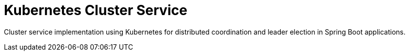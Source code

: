 = Kubernetes Cluster Service
//Manually maintained attributes
:artifactid: camel-kubernetes-cluster-service
:shortname: kubernetes-cluster-service
:camel-spring-boot-name: kubernetes-cluster-service

Cluster service implementation using Kubernetes for distributed coordination and leader election in Spring Boot applications.
